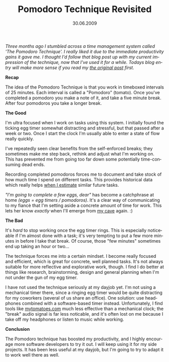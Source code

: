 #+TITLE:     Pomodoro Technique Revisited
#+EMAIL:     thomas@kjeldahlnilsson.net
#+DATE:      30.06.2009
#+DESCRIPTION:
#+KEYWORDS:
#+LANGUAGE:  en
#+OPTIONS: H:3 num:nil toc:nil @:t ::t |:t ^:t -:t f:t *:t <:t 
#+OPTIONS: TeX:t LaTeX:t skip:nil d:nil todo:t pri:nil tags:not-in-toc
#+INFOJS_OPT: view:nil toc:nil ltoc:t mouse:underline buttons:0 path:http://orgmode.org/org-info.js
#+EXPORT_SELECT_TAGS: export
#+EXPORT_EXCLUDE_TAGS: noexport
#+LINK_UP:
#+LINK_HOME:
#+XSLT:

#+BEGIN_HTML
<p><em>Three months ago I stumbled across a time management system called 'The Pomodoro Technique'. I really liked it due to the immediate productivity gains it gave me. I thought I'd follow that blog post up with my current impression of the technique, now that I've used it for a while. Todays blog entry will make more sense if you read my <a title="Original pomodoro blog post link" href="http://messynotebook.com/?p=833">the original post</a> first.</em></p>

<p style="text-align: center;"><em><a title="Pomodoro Technique website" href="http://www.pomodorotechnique.com/" target="_blank"><img class="aligncenter size-full wp-image-838" title="pomodoroTechniqueLogo" src="http://kjeldahlnilsson.net/images/uploads/2009/03/pomodorologo.jpg" alt="pomodoroTechniqueLogo" width="284" height="178" /></a></em></p>

<p><strong>Recap</strong></p>

<p>The idea of the Pomodoro Technique is that you work in timeboxed intervals of 25 minutes. Each interval is called a "Pomodoro" (tomato). Once you've completed a pomodoro you make a note of it, and take a five minute break. After four pomodoros you take a longer break.</p>

<p><strong>The Good</strong></p>

<p>I'm ultra focused when I work on tasks using this system. I initially found the ticking egg timer somewhat distracting and stressful, but that passed after a week or two. Once I start the clock I'm usually able to enter a state of flow really quickly.</p>

<p>I've repeatedly seen clear benefits from the self-enforced breaks; they sometimes make me step back, rethink and adjust what I'm working on. This has prevented me from going too far down some potentially time-consuming dead ends.</p>

<p>Recording completed pomodoros forces me to document and take stock of how much time I spend on different tasks. This provides historical data which really helps <a title="Estimation blog post" href="http://messynotebook.com/?p=916">when I estimate</a> similar future tasks.</p>

<p><em>"I'm going to complete a few eggs, dear"</em> has become a catchphrase at home <em>(eggs = egg timers / pomodoros)</em>. It's a clear way of communicating to my fiancè that I'm setting aside a concrete amount of time for work. This lets her know <em>exactly</em><strong> </strong>when I'll emerge from <a title="Rands in Repose article on &quot;The Cave&quot;" href="http://www.randsinrepose.com/archives/2006/07/10/a_nerd_in_a_cave.html">my cave</a> again. :)</p>

<p><strong>The Bad</strong></p>

<p>It's <em>hard</em> to stop working once the egg timer rings. This is especially noticeable if I'm almost done with a task; it's very tempting to put a few more minutes in before I take that break. Of course, those "few minutes" sometimes end up taking an hour or two...</p>

<p>The technique forces me into a certain mindset. I become really focused and efficient, which is great for concrete, well planned tasks. It's not always suitable for more reflective and explorative work, though. I find I do better at things like research, brainstorming, design and general planning when I'm not under the gun of my egg timer.</p>

<p>I have not used the technique seriously at my dayjob yet. I'm not using a mechanical timer there, since a ringing egg timer would be quite distracting for my coworkers (several of us share an office). One solution: use headphones combined with a software-based timer instead. Unfortunately, I find tools like <a title="mytomatoes.com link" href="http://mytomatoes.com/">mytomatoes.com</a> much less effective than a mechanical clock; the "break" audio signal is far less noticable, and it's often lost on me because I take off my headphones or listen to music while working.</p>

<p><strong>Conclusion</strong></p>

<p>The Pomodoro technique has boosted my productivity, and I highly encourage more software developers to try it out. I will keep using it for my side projects. It has been less useful at my dayjob, but I'm going to try to adapt it to work well there as well.</p>
#+END_HTML
